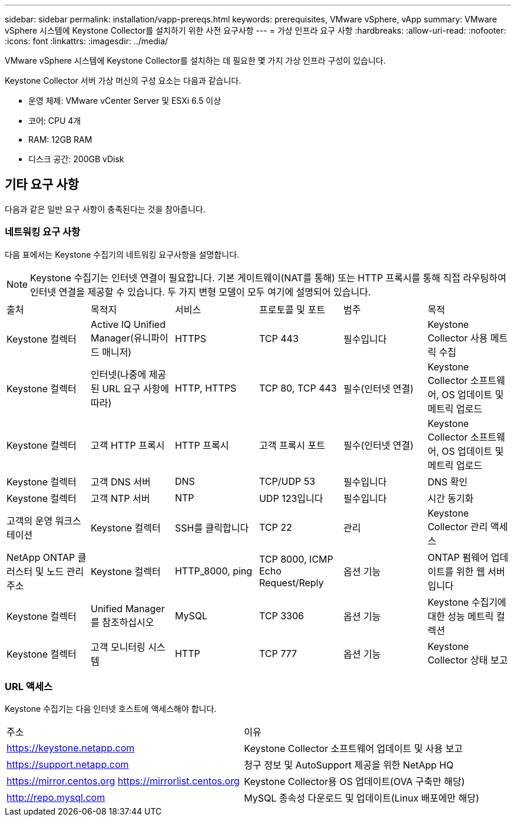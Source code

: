 ---
sidebar: sidebar 
permalink: installation/vapp-prereqs.html 
keywords: prerequisites, VMware vSphere, vApp 
summary: VMware vSphere 시스템에 Keystone Collector를 설치하기 위한 사전 요구사항 
---
= 가상 인프라 요구 사항
:hardbreaks:
:allow-uri-read: 
:nofooter: 
:icons: font
:linkattrs: 
:imagesdir: ../media/


[role="lead"]
VMware vSphere 시스템에 Keystone Collector를 설치하는 데 필요한 몇 가지 가상 인프라 구성이 있습니다.

Keystone Collector 서버 가상 머신의 구성 요소는 다음과 같습니다.

* 운영 체제: VMware vCenter Server 및 ESXi 6.5 이상
* 코어: CPU 4개
* RAM: 12GB RAM
* 디스크 공간: 200GB vDisk




== 기타 요구 사항

다음과 같은 일반 요구 사항이 충족된다는 것을 참아줍니다.



=== 네트워킹 요구 사항

다음 표에서는 Keystone 수집기의 네트워킹 요구사항을 설명합니다.


NOTE: Keystone 수집기는 인터넷 연결이 필요합니다. 기본 게이트웨이(NAT를 통해) 또는 HTTP 프록시를 통해 직접 라우팅하여 인터넷 연결을 제공할 수 있습니다. 두 가지 변형 모델이 모두 여기에 설명되어 있습니다.

|===


| 출처 | 목적지 | 서비스 | 프로토콜 및 포트 | 범주 | 목적 


 a| 
Keystone 컬렉터
 a| 
Active IQ Unified Manager(유니파이드 매니저)
 a| 
HTTPS
 a| 
TCP 443
 a| 
필수입니다
 a| 
Keystone Collector 사용 메트릭 수집



 a| 
Keystone 컬렉터
 a| 
인터넷(나중에 제공된 URL 요구 사항에 따라)
 a| 
HTTP, HTTPS
 a| 
TCP 80, TCP 443
 a| 
필수(인터넷 연결)
 a| 
Keystone Collector 소프트웨어, OS 업데이트 및 메트릭 업로드



 a| 
Keystone 컬렉터
 a| 
고객 HTTP 프록시
 a| 
HTTP 프록시
 a| 
고객 프록시 포트
 a| 
필수(인터넷 연결)
 a| 
Keystone Collector 소프트웨어, OS 업데이트 및 메트릭 업로드



 a| 
Keystone 컬렉터
 a| 
고객 DNS 서버
 a| 
DNS
 a| 
TCP/UDP 53
 a| 
필수입니다
 a| 
DNS 확인



 a| 
Keystone 컬렉터
 a| 
고객 NTP 서버
 a| 
NTP
 a| 
UDP 123입니다
 a| 
필수입니다
 a| 
시간 동기화



 a| 
고객의 운영 워크스테이션
 a| 
Keystone 컬렉터
 a| 
SSH를 클릭합니다
 a| 
TCP 22
 a| 
관리
 a| 
Keystone Collector 관리 액세스



 a| 
NetApp ONTAP 클러스터 및 노드 관리 주소
 a| 
Keystone 컬렉터
 a| 
HTTP_8000, ping
 a| 
TCP 8000, ICMP Echo Request/Reply
 a| 
옵션 기능
 a| 
ONTAP 펌웨어 업데이트를 위한 웹 서버입니다



 a| 
Keystone 컬렉터
 a| 
Unified Manager를 참조하십시오
 a| 
MySQL
 a| 
TCP 3306
 a| 
옵션 기능
 a| 
Keystone 수집기에 대한 성능 메트릭 컬렉션



 a| 
Keystone 컬렉터
 a| 
고객 모니터링 시스템
 a| 
HTTP
 a| 
TCP 777
 a| 
옵션 기능
 a| 
Keystone Collector 상태 보고

|===


=== URL 액세스

Keystone 수집기는 다음 인터넷 호스트에 액세스해야 합니다.

|===


| 주소 | 이유 


 a| 
https://keystone.netapp.com[]
 a| 
Keystone Collector 소프트웨어 업데이트 및 사용 보고



 a| 
https://support.netapp.com[]
 a| 
청구 정보 및 AutoSupport 제공을 위한 NetApp HQ



 a| 
https://mirror.centos.org[]
https://mirrorlist.centos.org[]
 a| 
Keystone Collector용 OS 업데이트(OVA 구축만 해당)



 a| 
http://repo.mysql.com[]
 a| 
MySQL 종속성 다운로드 및 업데이트(Linux 배포에만 해당)

|===